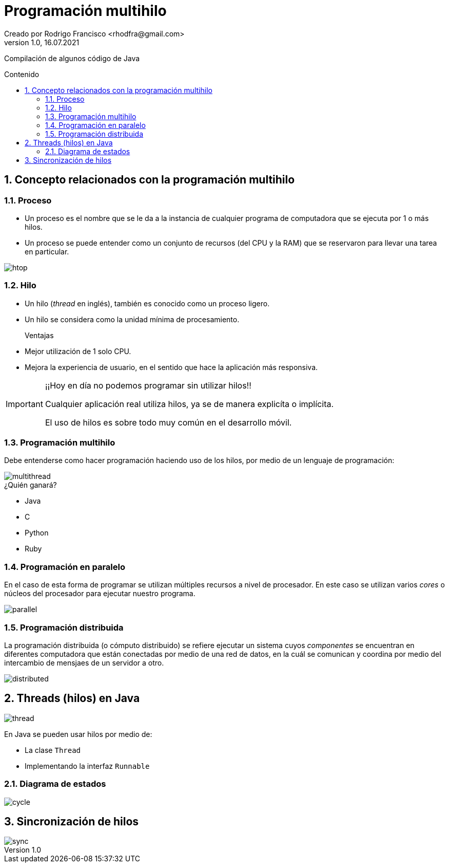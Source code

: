 = Programación multihilo
Creado por Rodrigo Francisco <rhodfra@gmail.com>
Version 1.0, 16.07.2021
:sectnums: 
:toc: 
:toc-placement!:
:toclevels: 4                                          
:toc-title: Contenido
:imagesdir: ./README.assets/ 
:source-highlighter: pygments
ifndef::env-github[:icons: font]
ifdef::env-github[]
:caution-caption: :fire:
:important-caption: :exclamation:
:note-caption: :paperclip:
:tip-caption: :bulb:
:warning-caption: :warning:
endif::[]

Compilación de algunos código de Java

toc::[]

//Programación multihilo
== Concepto relacionados con la programación multihilo

=== Proceso

* Un proceso es el nombre que se le da a la instancia de cualquier programa de
computadora que se ejecuta por 1 o más hilos.

* Un proceso se puede entender como un conjunto de recursos (del CPU y la RAM) que
se reservaron para llevar una tarea en particular.

image::htop.png[]

=== Hilo

* Un hilo (_thread_ en inglés), también es conocido como un proceso ligero. 

* Un hilo se considera como la unidad mínima de procesamiento.

Ventajas::
* Mejor utilización de 1 solo CPU.
* Mejora la experiencia de usuario, en el sentido que hace la aplicación más
responsiva.

[IMPORTANT]
====
¡¡Hoy en día no podemos programar sin utilizar hilos!!

Cualquier aplicación real utiliza hilos, ya se de manera explicíta o implícita.

El uso de hilos es sobre todo muy común en el desarrollo móvil.
====

=== Programación multihilo

Debe entenderse como hacer programación haciendo uso de los hilos, por medio de
un lenguaje de programación:

image::multithread.svg[]

.¿Quién ganará?
* Java
* C
* Python
* Ruby

=== Programación en paralelo

En el caso de esta forma de programar se utilizan múltiples recursos a nivel de
procesador. En este caso se utilizan varios _cores_ o núcleos del procesador
para ejecutar nuestro programa.

image::parallel.png[]

=== Programación distribuida

La programación distribuida (o cómputo distribuido) se refiere ejecutar un
sistema cuyos _componentes_ se encuentran en diferentes computadora que están
conectadas por medio de una red de datos, en la cuál se comunican y coordina por
medio del intercambio de mensjaes de un servidor a otro.

image::distributed.gif[]

== Threads (hilos) en Java

image::thread.png[]

En Java se pueden usar hilos por medio de:

* La clase `Thread`
* Implementando la interfaz `Runnable`

//d. Clase Thread, herencia y manipulación de hilos
//e. Métodos run y start
//f. Interfaz Runnable      

=== Diagrama de estados

image::cycle.jpg[]

== Sincronización de hilos

image::sync.jpg[]

//https://www.tutorialspoint.com/java/java_multithreading.htm
//https://www.geeksforgeeks.org/multithreading-in-java/#:~:text=Multithreading%20is%20a%20Java%20feature,Extending%20the%20Thread%20class
//https://www.tutorialspoint.com/java/java_thread_synchronization.htm
//https://www.journaldev.com/1079/multithreading-in-java
